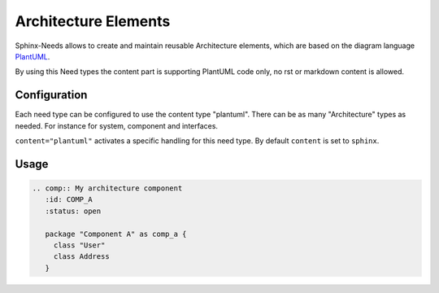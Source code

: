 Architecture Elements
=====================
Sphinx-Needs allows to create and maintain reusable Architecture elements, which are based on the
diagram language `PlantUML <https://plantuml.com/>`_.

By using this Need types the content part is supporting PlantUML code only, no rst or markdown content is allowed.

Configuration
-------------
Each need type can be configured to use the content type "plantuml".
There can be as many "Architecture" types as needed. For instance for system, component and interfaces.

.. code-block:: rst
   :emphasize-lines: 4

    needs_types = [
        dict(directive="comp",
             title="Component",
             content="plantuml"
             prefix="C_",
             color="#BFD8D2",
             style="node")]

``content="plantuml"`` activates a specific handling for this need type. By default ``content`` is set to ``sphinx``.

Usage
-----


.. code-block:: rst

   .. comp:: My architecture component
      :id: COMP_A
      :status: open

      package "Component A" as comp_a {
        class "User"
        class Address
      }

.. comp:: My architecture component
   :id: COMP_A
   :status: open

   package "Component A" as comp_a {
     class "User"
     class Address
   }





